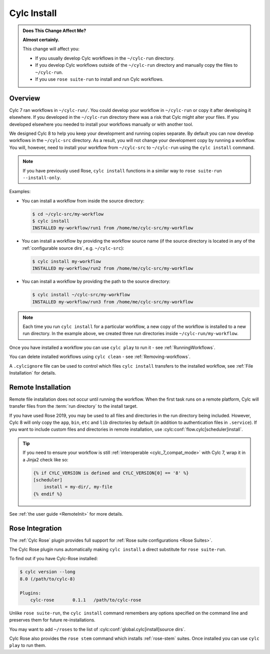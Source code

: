 .. _MajorChangesInstall:

Cylc Install
============

.. seealso::

   :ref:`Installing-workflows`

.. admonition:: Does This Change Affect Me?
   :class: tip

   **Almost certainly.**

   This change will affect you:

   - If you usually develop Cylc workflows in the ``~/cylc-run`` directory.
   - If you develop Cylc workflows outside of the ``~/cylc-run`` directory and manually
     copy the files to ``~/cylc-run``.
   - If you use ``rose suite-run`` to install and run Cylc workflows.

Overview
--------

Cylc 7 ran workflows in ``~/cylc-run/``. You could develop your
workflow in ``~/cylc-run`` or copy it after developing it elsewhere.
If you developed in the ``~/cylc-run`` directory there was a risk that
Cylc might alter your files. If you developed elsewhere you needed to
install your workflows manually or with another tool.

We designed Cylc 8 to help you keep your development and
running copies separate. By default you can now develop workflows in the
``~/cylc-src`` directory. As a result, you will not change your development
copy by running a workflow. You will, however, need to install your workflow
from ``~/cylc-src`` to ``~/cylc-run`` using the ``cylc install`` command.

.. note::

   If you have previously used Rose, ``cylc install`` functions in a
   similar way to ``rose suite-run --install-only``.

Examples:

- You can install a workflow from inside the source directory:

  .. code-block:: console

     $ cd ~/cylc-src/my-workflow
     $ cylc install
     INSTALLED my-workflow/run1 from /home/me/cylc-src/my-workflow

- You can install a workflow by providing the workflow source name
  (if the source directory is located in any of the
  :ref:`configurable source dirs`, e.g. ``~/cylc-src``):

  .. code-block:: console

     $ cylc install my-workflow
     INSTALLED my-workflow/run2 from /home/me/cylc-src/my-workflow

- You can install a workflow by providing the path to the source directory:

  .. code-block:: console

     $ cylc install ~/cylc-src/my-workflow
     INSTALLED my-workflow/run3 from /home/me/cylc-src/my-workflow

.. note::

   Each time you run ``cylc install`` for a particular workflow, a new copy of
   the workflow is installed to a new run directory. In the example above, we
   created three run directories inside ``~/cylc-run/my-workflow``.

Once you have installed a workflow you can use ``cylc play`` to run it - see
:ref:`RunningWorkflows`.

You can delete installed workflows using ``cylc clean`` - see
:ref:`Removing-workflows`.

A ``.cylcignore`` file can be used to control which files ``cylc install``
transfers to the installed workflow, see :ref:`File Installation` for details.


.. _728.remote-install:

Remote Installation
-------------------

Remote file installation does not occur until running the workflow.
When the first task runs on a remote platform, Cylc will transfer files from
the :term:`run directory` to the install target.

If you have used Rose 2019, you may be used to all files and directories in
the run directory being included.
However, Cylc 8 will only copy the ``app``, ``bin``, ``etc`` and ``lib``
directories by default (in addition to authentication files in ``.service``).
If you want to include custom files and directories in remote installation,
use :cylc:conf:`flow.cylc[scheduler]install`.

.. tip::

   If you need to ensure your workflow is still
   :ref:`interoperable <cylc_7_compat_mode>` with Cylc 7, wrap it in a
   Jinja2 check like so:

   .. code-block:: cylc

      {% if CYLC_VERSION is defined and CYLC_VERSION[0] == '8' %}
      [scheduler]
          install = my-dir/, my-file
      {% endif %}

See :ref:`the user guide <RemoteInit>` for more details.

Rose Integration
----------------

The :ref:`Cylc Rose` plugin provides full support for
:ref:`Rose suite configurations <Rose Suites>`.

.. seealso::

   * :ref:`Cylc Rose` plugin documentation.
   * :ref:`installation` instructions.


The Cylc Rose plugin runs automatically making ``cylc install`` a direct
substitute for ``rose suite-run``.

To find out if you have Cylc-Rose installed:

.. code-block:: console

   $ cylc version --long
   8.0 (/path/to/cylc-8)

   Plugins:
       cylc-rose       0.1.1   /path/to/cylc-rose

Unlike ``rose suite-run``, the ``cylc install`` command remembers any options
specified on the command line and preserves them for future re-installations.

You may want to add ``~/roses`` to the list of
:cylc:conf:`global.cylc[install]source dirs`.

Cylc Rose also provides the ``rose stem`` command which installs
:ref:`rose-stem` suites. Once installed you can use ``cylc play`` to run them.

.. seealso::

   :ref:`Rose Stem` documentation.
